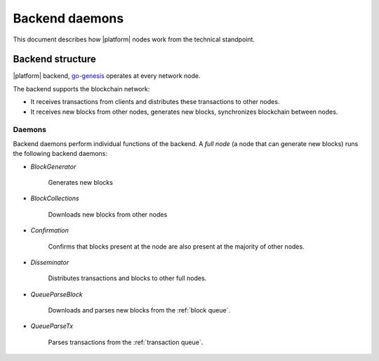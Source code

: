 .. -- Conditionals Genesis / Apla -------------------------------------------------

.. backend binary name and GitHub link
.. |backend| replace:: `go-genesis`_
.. _go-genesis: https://github.com/GenesisKernel/go-genesis	
.. .. |backend| replace:: `go-apla`_
.. .. _go-apla: https://github.com/AplaProject/go-apla



Backend daemons
###############

This document describes how |platform| nodes work from the technical standpoint.


Backend structure
=================


|platform| backend, |backend| operates at every network node. 

The backend supports the blockchain network: 

- It receives transactions from clients and distributes these transactions to other nodes. 
- It receives new blocks from other nodes, generates new blocks, synchronizes blockchain between nodes.


Daemons
-------

Backend daemons perform individual functions of the backend. A *full node* (a node that can generate new blocks) runs the following backend daemons:

- *BlockGenerator*

	Generates new blocks

- *BlockCollections*

	Downloads new blocks from other nodes

- *Confirmation*

	Confirms that blocks present at the node are also present at the majority of other nodes.

- *Disseminator*

	Distributes transactions and blocks to other full nodes.


- *QueueParseBlock*

 	Downloads and parses new blocks from the :ref:`block queue`.

- *QueueParseTx* 

	Parses transactions from the :ref:`transaction queue`.

